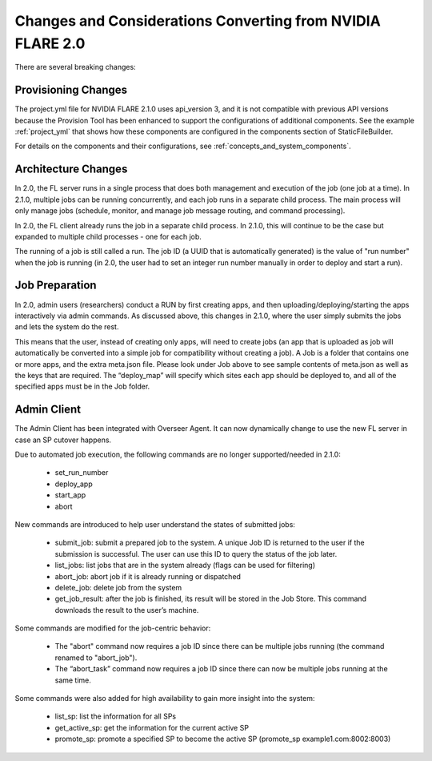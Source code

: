 ###########################################################
Changes and Considerations Converting from NVIDIA FLARE 2.0
###########################################################
There are several breaking changes:

Provisioning Changes
====================
The project.yml file for NVIDIA FLARE 2.1.0 uses api_version 3, and it is not compatible with previous API versions because
the Provision Tool has been enhanced to support the configurations of additional components. See the example :ref:`project_yml`
that shows how these components are configured in the components section of StaticFileBuilder.

For details on the components and their configurations, see :ref:`concepts_and_system_components`.

Architecture Changes
====================
In 2.0, the FL server runs in a single process that does both management and execution of the job (one job at a time).
In 2.1.0, multiple jobs can be running concurrently, and each job runs in a separate child process. The main
process will only manage jobs (schedule, monitor, and manage job message routing, and command processing).

In 2.0, the FL client already runs the job in a separate child process. In 2.1.0, this will continue to be the case but
expanded to multiple child processes - one for each job.

The running of a job is still called a run. The job ID (a UUID that is automatically generated) is the value of "run
number" when the job is running (in 2.0, the user had to set an integer run number manually in order to deploy and
start a run).

Job Preparation
===============
In 2.0, admin users (researchers) conduct a RUN by first creating apps, and then uploading/deploying/starting the
apps interactively via admin commands. As discussed above, this changes in 2.1.0, where the user simply submits the
jobs and lets the system do the rest.

This means that the user, instead of creating only apps, will need to create jobs (an app that is uploaded as job will
automatically be converted into a simple job for compatibility without creating a job). A Job is a folder that contains
one or more apps, and the extra meta.json file. Please look under Job above to see sample contents of meta.json as
well as the keys that are required. The “deploy_map” will specify which sites each app should be deployed to, and all
of the specified apps must be in the Job folder.

Admin Client
============
The Admin Client has been integrated with Overseer Agent. It can now dynamically change to use the new FL server in case
an SP cutover happens.

Due to automated job execution, the following commands are no longer supported/needed in 2.1.0:

    - set_run_number
    - deploy_app
    - start_app
    - abort

New commands are introduced to help user understand the states of submitted jobs:

    - submit_job: submit a prepared job to the system. A unique Job ID is returned to the user if the submission is successful. The user can use this ID to query the status of the job later.
    - list_jobs: list jobs that are in the system already (flags can be used for filtering)
    - abort_job: abort job if it is already running or dispatched
    - delete_job: delete job from the system
    - get_job_result: after the job is finished, its result will be stored in the Job Store. This command downloads the result to the user’s machine.

Some commands are modified for the job-centric behavior:

    - The "abort" command now requires a job ID since there can be multiple jobs running (the command renamed to "abort_job").
    - The “abort_task” command now requires a job ID since there can now be multiple jobs running at the same time.

Some commands were also added for high availability to gain more insight into the system:

    - list_sp: list the information for all SPs
    - get_active_sp: get the information for the current active SP
    - promote_sp: promote a specified SP to become the active SP (promote_sp example1.com:8002:8003)
